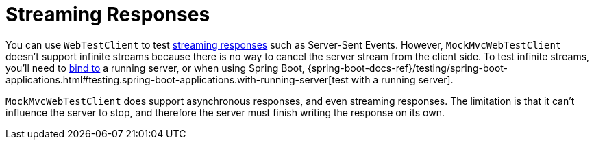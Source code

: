 [[mockmvc-vs-streaming-response]]
= Streaming Responses

You can use `WebTestClient` to test xref:testing/webtestclient.adoc#webtestclient-stream[streaming responses]
such as Server-Sent Events. However, `MockMvcWebTestClient` doesn't support infinite
streams because there is no way to cancel the server stream from the client side.
To test infinite streams, you'll need to
xref:testing/webtestclient.adoc#webtestclient-server-config[bind to] a running server,
or when using Spring Boot,
{spring-boot-docs-ref}/testing/spring-boot-applications.html#testing.spring-boot-applications.with-running-server[test with a running server].

`MockMvcWebTestClient` does support asynchronous responses, and even streaming responses.
The limitation is that it can't influence the server to stop, and therefore the server
must finish writing the response on its own.


